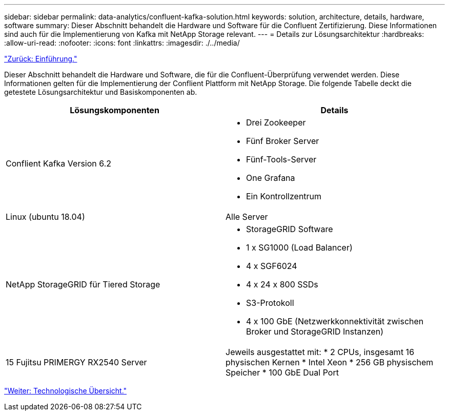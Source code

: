 ---
sidebar: sidebar 
permalink: data-analytics/confluent-kafka-solution.html 
keywords: solution, architecture, details, hardware, software 
summary: Dieser Abschnitt behandelt die Hardware und Software für die Confluent Zertifizierung. Diese Informationen sind auch für die Implementierung von Kafka mit NetApp Storage relevant. 
---
= Details zur Lösungsarchitektur
:hardbreaks:
:allow-uri-read: 
:nofooter: 
:icons: font
:linkattrs: 
:imagesdir: ./../media/


link:confluent-kafka-introduction.html["Zurück: Einführung."]

[role="lead"]
Dieser Abschnitt behandelt die Hardware und Software, die für die Confluent-Überprüfung verwendet werden. Diese Informationen gelten für die Implementierung der Conflient Plattform mit NetApp Storage. Die folgende Tabelle deckt die getestete Lösungsarchitektur und Basiskomponenten ab.

|===
| Lösungskomponenten | Details 


| Conflient Kafka Version 6.2  a| 
* Drei Zookeeper
* Fünf Broker Server
* Fünf-Tools-Server
* One Grafana
* Ein Kontrollzentrum




| Linux (ubuntu 18.04) | Alle Server 


| NetApp StorageGRID für Tiered Storage  a| 
* StorageGRID Software
* 1 x SG1000 (Load Balancer)
* 4 x SGF6024
* 4 x 24 x 800 SSDs
* S3-Protokoll
* 4 x 100 GbE (Netzwerkkonnektivität zwischen Broker und StorageGRID Instanzen)




| 15 Fujitsu PRIMERGY RX2540 Server | Jeweils ausgestattet mit: * 2 CPUs, insgesamt 16 physischen Kernen * Intel Xeon * 256 GB physischem Speicher * 100 GbE Dual Port 
|===
link:confluent-kafka-technology-overview.html["Weiter: Technologische Übersicht."]
